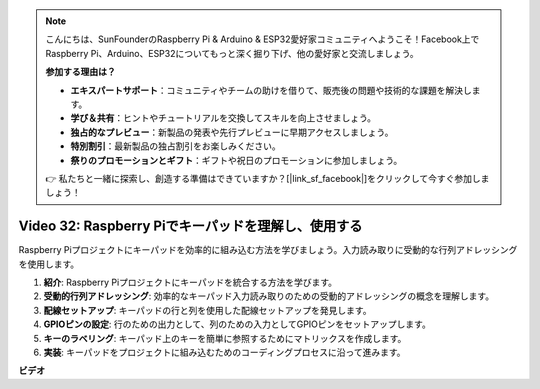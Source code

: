 .. note::

    こんにちは、SunFounderのRaspberry Pi & Arduino & ESP32愛好家コミュニティへようこそ！Facebook上でRaspberry Pi、Arduino、ESP32についてもっと深く掘り下げ、他の愛好家と交流しましょう。

    **参加する理由は？**

    - **エキスパートサポート**：コミュニティやチームの助けを借りて、販売後の問題や技術的な課題を解決します。
    - **学び＆共有**：ヒントやチュートリアルを交換してスキルを向上させましょう。
    - **独占的なプレビュー**：新製品の発表や先行プレビューに早期アクセスしましょう。
    - **特別割引**：最新製品の独占割引をお楽しみください。
    - **祭りのプロモーションとギフト**：ギフトや祝日のプロモーションに参加しましょう。

    👉 私たちと一緒に探索し、創造する準備はできていますか？[|link_sf_facebook|]をクリックして今すぐ参加しましょう！

Video 32: Raspberry Piでキーパッドを理解し、使用する
=======================================================================================

Raspberry Piプロジェクトにキーパッドを効率的に組み込む方法を学びましょう。入力読み取りに受動的な行列アドレッシングを使用します。

1. **紹介**: Raspberry Piプロジェクトにキーパッドを統合する方法を学びます。
2. **受動的行列アドレッシング**: 効率的なキーパッド入力読み取りのための受動的アドレッシングの概念を理解します。
3. **配線セットアップ**: キーパッドの行と列を使用した配線セットアップを発見します。
4. **GPIOピンの設定**: 行のための出力として、列のための入力としてGPIOピンをセットアップします。
5. **キーのラベリング**: キーパッド上のキーを簡単に参照するためにマトリックスを作成します。
6. **実装**: キーパッドをプロジェクトに組み込むためのコーディングプロセスに沿って進みます。

**ビデオ**

.. raw:: html

    <iframe width="700" height="500" src="https://www.youtube.com/embed/wuCABxky94g?si=j9nJ7bov1DhMgVxg" title="YouTube video player" frameborder="0" allow="accelerometer; autoplay; clipboard-write; encrypted-media; gyroscope; picture-in-picture; web-share" allowfullscreen></iframe>


